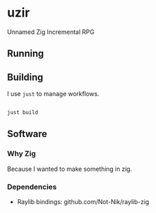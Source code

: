 * uzir

Unnamed Zig Incremental RPG

** Running

** Building

I use =just= to manage workflows.

#+begin_src sh

  just build

#+end_src

** Software

*** Why Zig

    Because I wanted to make something in zig.

*** Dependencies

- Raylib bindings: github.com/Not-Nik/raylib-zig

